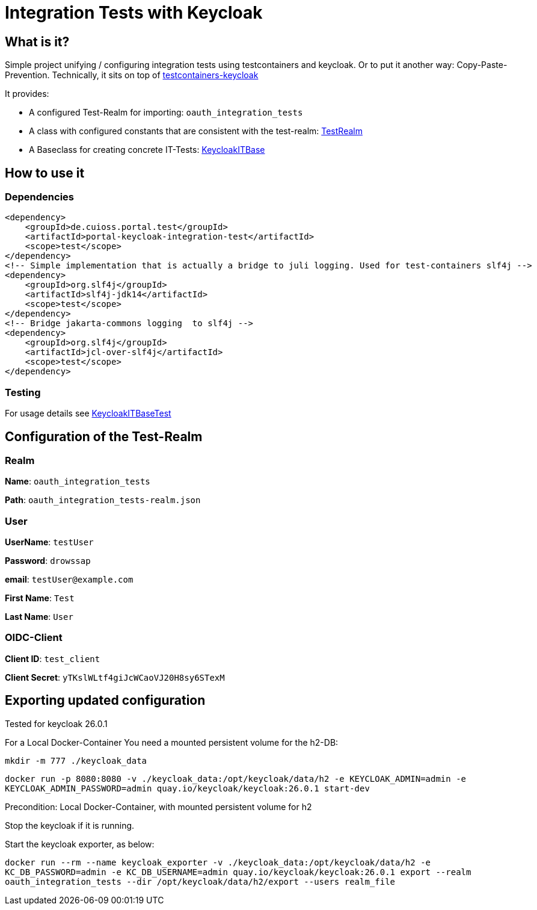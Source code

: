 = Integration Tests with Keycloak

== What is it?
Simple project unifying / configuring integration tests using testcontainers and keycloak. Or to put it another way: Copy-Paste-Prevention.
Technically, it sits on top of https://github.com/dasniko/testcontainers-keycloak/tree/main[testcontainers-keycloak]

It provides:

* A configured Test-Realm for importing: `oauth_integration_tests`
* A class with configured constants that are consistent with the test-realm:  link:src/main/java/de/cuioss/portal/test/keycloakit/TestRealm.java[TestRealm]
* A Baseclass for creating concrete IT-Tests: link:src/main/java/de/cuioss/portal/test/keycloakit/KeycloakITBase.java[KeycloakITBase]

== How to use it

=== Dependencies

[source, xml]
<dependency>
    <groupId>de.cuioss.portal.test</groupId>
    <artifactId>portal-keycloak-integration-test</artifactId>
    <scope>test</scope>
</dependency>
<!-- Simple implementation that is actually a bridge to juli logging. Used for test-containers slf4j -->
<dependency>
    <groupId>org.slf4j</groupId>
    <artifactId>slf4j-jdk14</artifactId>
    <scope>test</scope>
</dependency>
<!-- Bridge jakarta-commons logging  to slf4j -->
<dependency>
    <groupId>org.slf4j</groupId>
    <artifactId>jcl-over-slf4j</artifactId>
    <scope>test</scope>
</dependency>

=== Testing

For usage details see link:src/test/java/de/cuioss/portal/test/keycloakit/KeycloakITBaseTest.java[KeycloakITBaseTest]

== Configuration of the Test-Realm

=== Realm

*Name*: `oauth_integration_tests`

*Path*: `oauth_integration_tests-realm.json`

=== User

*UserName*: `testUser`

*Password*: `drowssap`

*email*: `testUser@example.com`

*First Name*: `Test`

*Last Name*: `User`

=== OIDC-Client

*Client ID*: `test_client`

*Client Secret*: `yTKslWLtf4giJcWCaoVJ20H8sy6STexM`

== Exporting updated configuration

Tested for keycloak 26.0.1

For a Local Docker-Container You need a mounted persistent volume for the h2-DB:

`mkdir -m 777 ./keycloak_data`

`docker run -p 8080:8080 -v ./keycloak_data:/opt/keycloak/data/h2 -e KEYCLOAK_ADMIN=admin -e KEYCLOAK_ADMIN_PASSWORD=admin quay.io/keycloak/keycloak:26.0.1 start-dev`

Precondition: Local Docker-Container, with mounted persistent volume for h2

Stop the keycloak if it is running.

Start the keycloak exporter, as below:

`docker run --rm --name keycloak_exporter -v ./keycloak_data:/opt/keycloak/data/h2 -e KC_DB_PASSWORD=admin -e KC_DB_USERNAME=admin quay.io/keycloak/keycloak:26.0.1 export --realm oauth_integration_tests --dir /opt/keycloak/data/h2/export --users realm_file`